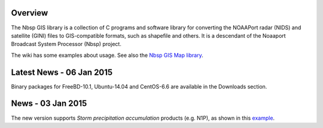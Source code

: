 Overview
========

The Nbsp GIS library is a collection of C programs and software library
for converting the NOAAPort radar (NIDS) and satellite (GINI) files
to GIS-compatible formats, such as shapefile and others.
It is a descendant of the Noaaport Broadcast System Processor (Nbsp) project.

The wiki has some examples about usage. See also the
`Nbsp GIS Map library
<https://bitbucket.org/noaaport/nbspgislibmap>`_.

Latest News - 06 Jan 2015
=====================

Binary packages for FreeBD-10.1, Ubuntu-14.04 and CentOS-6.6 are available in the Downloads section.

News  - 03 Jan 2015
================

The new version  supports *Storm precipitation accumulation* products
(e.g. N1P), as shown in this `example
<http://www.noaaport.net/examples/gis/n1plvx>`_.